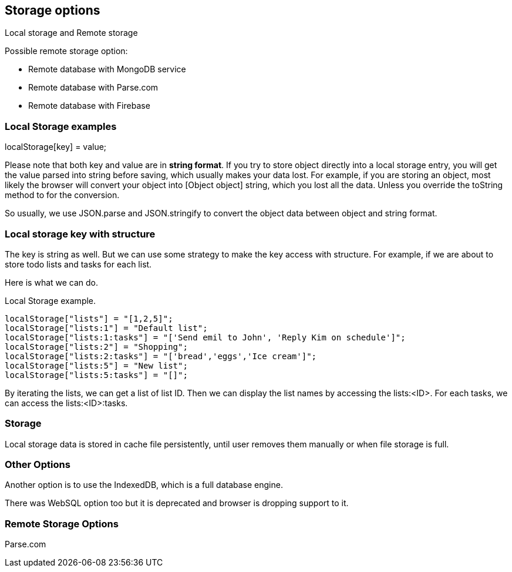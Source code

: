 

== Storage options

Local storage and Remote storage

Possible remote storage option:

- Remote database with MongoDB service
- Remote database with Parse.com
- Remote database with Firebase


=== Local Storage examples

localStorage[key] = value;

Please note that both key and value are in **string format**. If you try to store object directly into a local storage entry, you will get the value parsed into string before saving, which usually makes your data lost. For example, if you are storing an object, most likely the browser will convert your object into [Object object] string, which you lost all the data. Unless you override the toString method to for the conversion.

So usually, we use JSON.parse and JSON.stringify to convert the object data between object and string format.

=== Local storage key with structure

The key is string as well. But we can use some strategy to make the key access with structure. For example, if we are about to store todo lists and tasks for each list.

Here is what we can do.

.Local Storage example.
[source, javascript]
----
localStorage["lists"] = "[1,2,5]";
localStorage["lists:1"] = "Default list";
localStorage["lists:1:tasks"] = "['Send emil to John', 'Reply Kim on schedule']";
localStorage["lists:2"] = "Shopping";
localStorage["lists:2:tasks"] = "['bread','eggs','Ice cream']";
localStorage["lists:5"] = "New list";
localStorage["lists:5:tasks"] = "[]";
----

By iterating the lists, we can get a list of list ID. Then we can display the list names by accessing the lists:<ID>. For each tasks, we can access the lists:<ID>:tasks. 

=== Storage

Local storage data is stored in cache file persistently, until user removes them manually or when file storage is full.

=== Other Options

Another option is to use the IndexedDB, which is a full database engine.

There was WebSQL option too but it is deprecated and browser is dropping support to it.


=== Remote Storage Options

Parse.com
